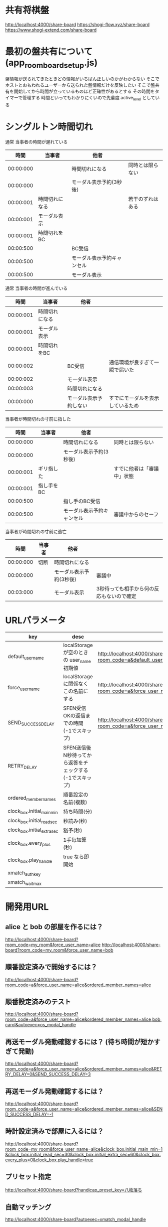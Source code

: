 * 共有将棋盤

  http://localhost:4000/share-board
  https://shogi-flow.xyz/share-board
  https://www.shogi-extend.com/share-board

* 最初の盤共有について (app_room_board_setup.js)

  盤情報が送られてきたときどの情報がいちばん正しいのかがわからない
  そこでホストとおもわれるユーザーから送られた盤情報だけを反映したい
  そこで盤共有を開始してから時間が立っているものほど正確性があるとする
  その時間をタイマーで管理する
  時間といってもわかりにくいので先輩度 active_level としている

* シングルトン時間切れ

  通常 当事者の時間が遅れている
  |-----------+----------------+----------------------------+------------------|
  |      時間 | 当事者         | 他者                       |                  |
  |-----------+----------------+----------------------------+------------------|
  | 00:00:000 |                | 時間切れになる             | 同時とは限らない |
  | 00:00:000 |                | モーダル表示予約(3秒後)    |                  |
  | 00:00:001 | 時間切れになる |                            | 若干のずれはある |
  | 00:00:001 | モーダル表示   |                            |                  |
  | 00:00:001 | 時間切れをBC   |                            |                  |
  | 00:00:500 |                | BC受信                     |                  |
  | 00:00:500 |                | モーダル表示予約キャンセル |                  |
  | 00:00:500 |                | モーダル表示               |                  |
  |-----------+----------------+----------------------------+------------------|

  通常 当事者の時間が進んでいる
  |-----------+----------------+------------------------+----------------------------------|
  |      時間 | 当事者         | 他者                   |                                  |
  |-----------+----------------+------------------------+----------------------------------|
  | 00:00:001 | 時間切れになる |                        |                                  |
  | 00:00:001 | モーダル表示   |                        |                                  |
  | 00:00:001 | 時間切れをBC   |                        |                                  |
  | 00:00:002 |                | BC受信                 | 通信環境が良すぎて一瞬で届いた   |
  | 00:00:002 |                | モーダル表示           |                                  |
  | 00:00:003 |                | 時間切れになる         |                                  |
  | 00:00:000 |                | モーダル表示予約しない | すでにモーダルを表示しているため |
  |-----------+----------------+------------------------+----------------------------------|

  当事者が時間切れの寸前に指した
  |-----------+------------+----------------------------+----------------------------|
  |      時間 | 当事者     | 他者                       |                            |
  |-----------+------------+----------------------------+----------------------------|
  | 00:00:000 |            | 時間切れになる             | 同時とは限らない           |
  | 00:00:000 |            | モーダル表示予約(3秒後)    |                            |
  | 00:00:001 | ギリ指した |                            | すでに他者は「審議中」状態 |
  | 00:00:001 | 指し手をBC |                            |                            |
  | 00:00:500 |            | 指し手のBC受信             |                            |
  | 00:00:500 |            | モーダル表示予約キャンセル | 審議中からのセーフ         |
  |-----------+------------+----------------------------+----------------------------|

  当事者が時間切れの寸前に逃亡
  |-----------+--------+-------------------------+-------------------------------------------|
  |      時間 | 当事者 | 他者                    |                                           |
  |-----------+--------+-------------------------+-------------------------------------------|
  | 00:00:000 | 切断   | 時間切れになる          |                                           |
  | 00:00:000 |        | モーダル表示予約(3秒後) | 審議中                                    |
  | 00:03:000 |        | モーダル表示            | 3秒待っても相手から何の反応もないので確定 |
  |-----------+--------+-------------------------+-------------------------------------------|

* URLパラメータ

  |-----------------------------+---------------------------------------------------------+-----------------------------------------------------------------------------------------|
  | key                         | desc                                                    | Example                                                                                 |
  |-----------------------------+---------------------------------------------------------+-----------------------------------------------------------------------------------------|
  | default_user_name           | localStorage が空のときの user_name 初期値              | http://localhost:4000/share-board?room_code=a&default_user_name=bob                       |
  | force_user_name             | localStorage に関係なくこの名前にする                   | http://localhost:4000/share-board?room_code=a&force_user_name=alice                       |
  | SEND_SUCCESS_DELAY          | SFEN受信OKの返信までの時間 (-1でスキップ)               | http://localhost:4000/share-board?room_code=a&force_user_name=alice&SEND_SUCCESS_DELAY=-1 |
  | RETRY_DELAY                 | SFEN送信後N秒待ってから返答をチェックする(-1でスキップ) |                                                                                         |
  | ordered_member_names        | 順番設定の名前(複数)                                    |                                                                                         |
  | clock_box.initial_main_min  | 持ち時間(分)                                            |                                                                                         |
  | clock_box.initial_read_sec  | 秒読み(秒)                                              |                                                                                         |
  | clock_box.initial_extra_sec | 猶予(秒)                                                |                                                                                         |
  | clock_box.every_plus        | 1手毎加算(秒)                                           |                                                                                         |
  | clock_box.play_handle       | true なら即開始                                         |                                                                                         |
  | xmatch_auth_key            |                                                         |                                                                                         |
  | xmatch_wait_max               |                                                         |                                                                                         |
  |-----------------------------+---------------------------------------------------------+-----------------------------------------------------------------------------------------|

* 開発用URL

** alice と bob の部屋を作るには？

  http://localhost:4000/share-board?room_code=my_room&force_user_name=alice
  http://localhost:4000/share-board?room_code=my_room&force_user_name=bob

** 順番設定済みで開始するには？

   http://localhost:4000/share-board?room_code=a&force_user_name=alice&ordered_member_names=alice

** 順番設定済みのテスト

   http://localhost:4000/share-board?room_code=a&force_user_name=alice&ordered_member_names=alice,bob,carol&autoexec=os_modal_handle

** 再送モーダル発動確認するには？ (待ち時間が短かすぎて発動)

   http://localhost:4000/share-board?room_code=a&force_user_name=alice&ordered_member_names=alice&RETRY_DELAY=0&SEND_SUCCESS_DELAY=3

** 再送モーダル発動確認するには？

   http://localhost:4000/share-board?room_code=a&force_user_name=alice&ordered_member_names=alice&SEND_SUCCESS_DELAY=-1

** 時計設定済みで部屋に入るには？

   http://localhost:4000/share-board?room_code=my_room&force_user_name=alice&clock_box.initial_main_min=1&clock_box.initial_read_sec=30&clock_box.initial_extra_sec=60&clock_box.every_plus=0&clock_box.play_handle=true

** プリセット指定

   http://localhost:4000/share-board?handicap_preset_key=八枚落ち

** 自動マッチング

   http://localhost:4000/share-board?autoexec=xmatch_modal_handle

** 順番設定あり・時計あり・すぐ時間切れになる

   http://localhost:4000/share-board?room_code=my_room&force_user_name=alice&ordered_member_names=alice,bob&RETRY_DELAY=-1&clock_box.initial_main_min=0&clock_box.initial_read_sec=3&clock_box.initial_extra_sec=0&clock_box.every_plus=0&clock_box.play_handle=true
   http://localhost:4000/share-board?room_code=my_room&force_user_name=bob&ordered_member_names=alice,bob&RETRY_DELAY=-1&clock_box.initial_main_min=0&clock_box.initial_read_sec=3&clock_box.initial_extra_sec=0&clock_box.every_plus=0&clock_box.play_handle=true
